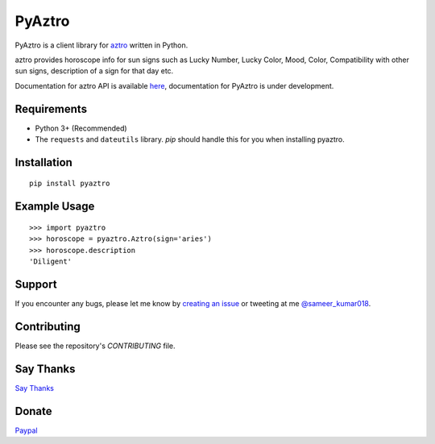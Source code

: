 PyAztro
============

PyAztro is a client library for `aztro <https://github.com/sameerkumar18/aztro>`_ written in Python.

aztro provides horoscope info for sun signs such as Lucky Number, Lucky Color, Mood, Color, Compatibility with other sun signs, description of a sign for that day etc.

Documentation for aztro API is available `here <https://aztro.sameerkumar.website>`_, documentation for PyAztro is under development.

Requirements
---------------

* Python 3+ (Recommended)
* The ``requests`` and ``dateutils`` library. `pip` should handle this for you when installing pyaztro.

Installation
---------------
::

    pip install pyaztro

Example Usage
------------------
::

    >>> import pyaztro
    >>> horoscope = pyaztro.Aztro(sign='aries')
    >>> horoscope.description
    'Diligent'

Support
----------
If you encounter any bugs, please let me know by `creating an issue <https://github.com/sameerkumar18/pyaztro/issues/new>`_ or tweeting at me `@sameer_kumar018 <https://www.twitter.com/sameer_kumar018>`_.

Contributing
---------------
Please see the repository's `CONTRIBUTING` file.

Say Thanks
---------------
`Say Thanks <https://saythanks.io/to/sameerkumar18>`_

Donate
---------------
`Paypal <https://www.paypal.me/sameerkumar18>`_